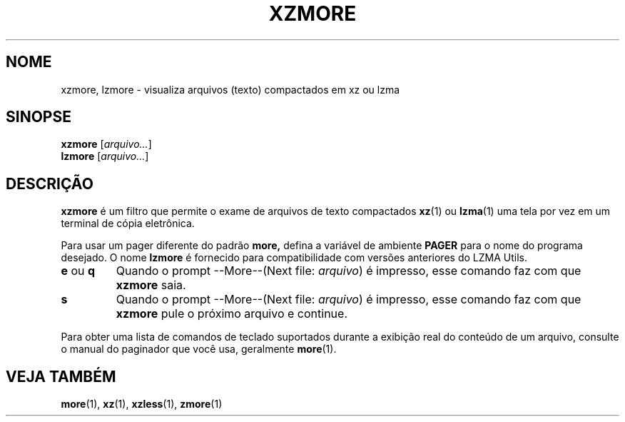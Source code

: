 .\"
.\" Original zdiff.1 for gzip: Jean-loup Gailly
.\" Modifications for XZ Utils: Lasse Collin
.\"
.\" License: GNU GPLv2+
.\"
.\"*******************************************************************
.\"
.\" This file was generated with po4a. Translate the source file.
.\"
.\"*******************************************************************
.TH XZMORE 1 2013\-06\-30 Tukaani "XZ Utils"
.SH NOME
xzmore, lzmore \- visualiza arquivos (texto) compactados em xz ou lzma
.SH SINOPSE
\fBxzmore\fP [\fIarquivo...\fP]
.br
\fBlzmore\fP [\fIarquivo...\fP]
.SH DESCRIÇÃO
\fBxzmore\fP é um filtro que permite o exame de arquivos de texto compactados
\fBxz\fP(1) ou \fBlzma\fP(1) uma tela por vez em um terminal de cópia eletrônica.
.PP
Para usar um pager diferente do padrão \fBmore,\fP defina a variável de
ambiente \fBPAGER\fP para o nome do programa desejado. O nome \fBlzmore\fP é
fornecido para compatibilidade com versões anteriores do LZMA Utils.
.TP 
\fBe\fP ou \fBq\fP
Quando o prompt \-\-More\-\-(Next file: \fIarquivo\fP) é impresso, esse comando faz
com que \fBxzmore\fP saia.
.TP 
\fBs\fP
Quando o prompt \-\-More\-\-(Next file: \fIarquivo\fP) é impresso, esse comando faz
com que \fBxzmore\fP pule o próximo arquivo e continue.
.PP
Para obter uma lista de comandos de teclado suportados durante a exibição
real do conteúdo de um arquivo, consulte o manual do paginador que você usa,
geralmente \fBmore\fP(1).
.SH "VEJA TAMBÉM"
\fBmore\fP(1), \fBxz\fP(1), \fBxzless\fP(1), \fBzmore\fP(1)
